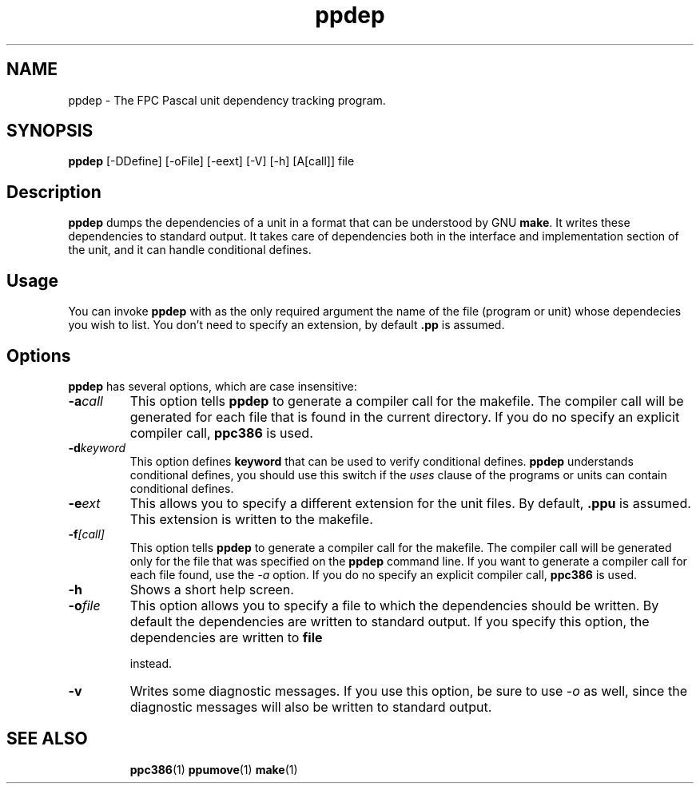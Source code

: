 .TH ppdep 1 "9 June 1999" "Free Pascal" "Free Pascal unit dependency tracking"
.SH NAME
ppdep \- The FPC Pascal unit dependency tracking program.

.SH SYNOPSIS

\fBppdep\fP [-DDefine] [-oFile] [-eext] [-V] [-h] [A[call]] file

.SH Description

.B ppdep
dumps the dependencies of a unit in a format that can be
understood by GNU 
.B make\fR. It writes these dependencies to standard 
output. It takes care of dependencies both in the interface and 
implementation section of the unit, and it can handle conditional defines.

.SH Usage

You can invoke 
.B ppdep
with as the only required argument the name of the
file (program or unit) whose dependecies you wish to list. You don't need 
to specify an extension, by default 
.B .pp
is assumed.

.SH Options

.B ppdep
has several options, which are case insensitive:

.TP
.BI \-a call
This option tells 
.B ppdep
to generate a compiler call for the 
makefile. The compiler call will be generated for each file that 
is found in the current directory. If you do no specify an explicit 
compiler call, 
.B ppc386
is used.
.TP
.BI \-d keyword
This option defines 
.B keyword
that can be used to verify conditional
defines. 
.B ppdep
understands conditional defines, you should use this switch if the 
.I uses
clause of the programs or units can contain conditional defines.
.TP
.BI \-e ext
This allows you to specify a different extension for the unit files.
By default, 
.B .ppu
is assumed. This extension is written to the
makefile.
.TP
.BI \-f [call]
This option tells 
.B ppdep
to generate a compiler call for the 
makefile. The compiler call will be generated only for the file that
was specified on the 
.B ppdep
command line. If you want to generate a
compiler call for each file found, use the 
.I \-a
option.
If you do no specify an explicit compiler call, 
.B ppc386
is used.
.TP
.BI \-h 
Shows a short help screen.
.TP
.BI \-o file 
This option allows you to specify a file to which the dependencies should be
written. By default the dependencies are written to standard output.
If you specify this option, the dependencies are written to 
.B file

instead.
.TP
.BI \-v 
Writes some diagnostic messages. If you use this option, be sure to use
.I \-o
as well, since the diagnostic messages will also be written to 
standard output.
.RE

.SH SEE ALSO
.IP 
.BR  ppc386 (1)
.BR  ppumove (1)
.BR  make (1)
